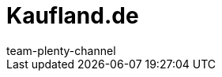 = Kaufland.de
:page-layout: overview
:author: team-plenty-channel
:keywords: Kaufland, Kaufland, Kaufland.de, Kaufland.de, real
:id: Y8RAT65
